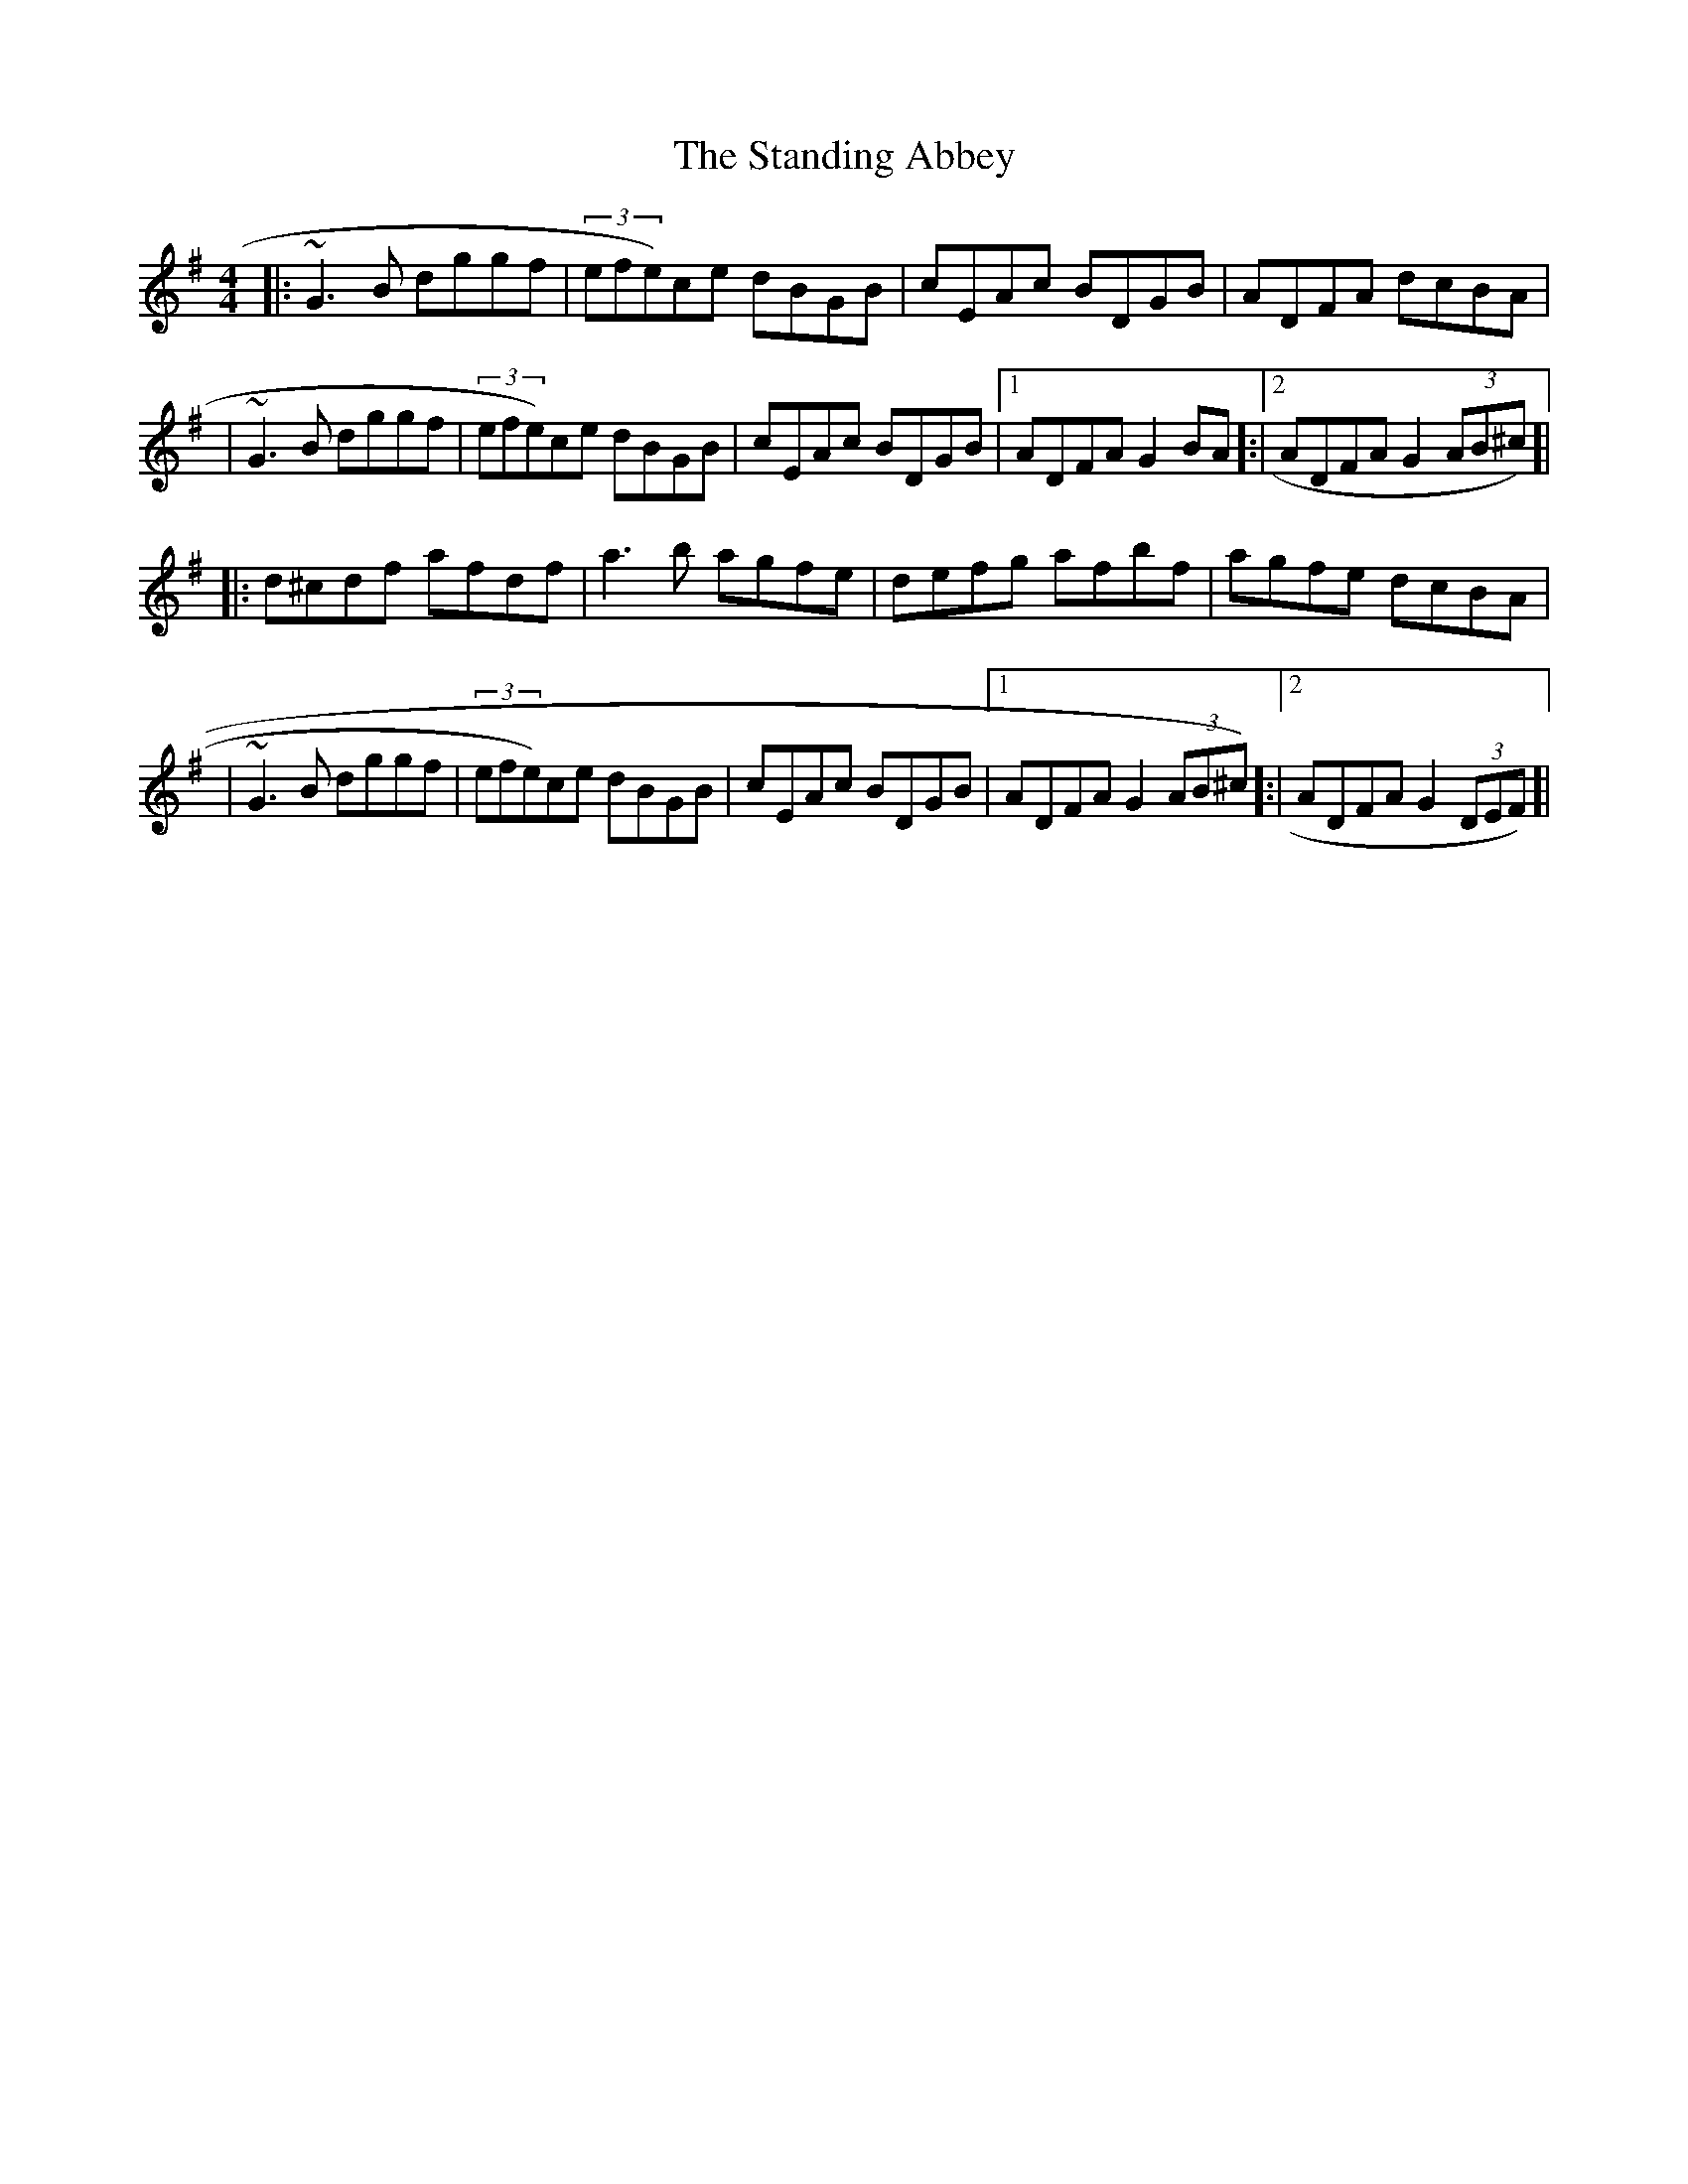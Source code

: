 X: 2
T: Standing Abbey, The
Z: KJM
S: https://thesession.org/tunes/8342#setting25053
R: hornpipe
M: 4/4
L: 1/8
K: Gmaj
|:~G3B dggf|(3efe)ce dBGB|cEAc BDGB|ADFA dcBA|
|~G3B dggf|(3efe)ce dBGB|cEAc BDGB|[1 ADFA G2BA]:|[2 ADFA G2(3AB^c)]|
|:d^cdf afdf|a3b agfe|defg afbf|agfe dcBA|
|~G3B dggf|(3efe)ce dBGB|cEAc BDGB|[1 ADFA G2(3AB^c)]:|[2 ADFA G2(3DEF)]|
